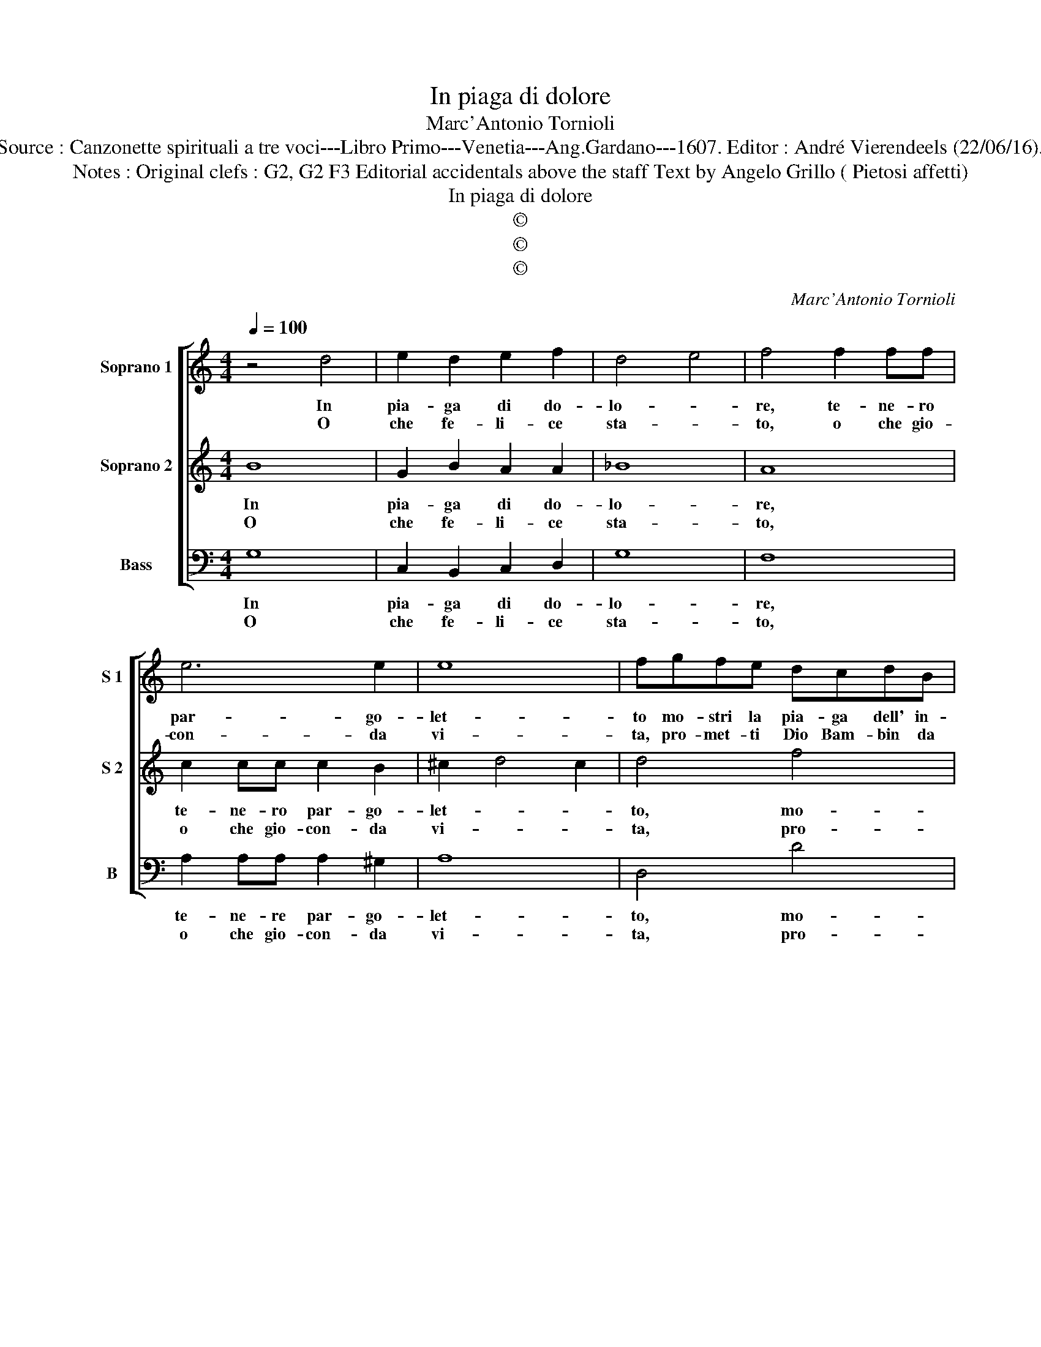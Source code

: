 X:1
T:In piaga di dolore
T:Marc'Antonio Tornioli
T:Source : Canzonette spirituali a tre voci---Libro Primo---Venetia---Ang.Gardano---1607. Editor : André Vierendeels (22/06/16).
T:Notes : Original clefs : G2, G2 F3 Editorial accidentals above the staff Text by Angelo Grillo ( Pietosi affetti) 
T:In piaga di dolore
T:©
T:©
T:©
C:Marc'Antonio Tornioli
Z:©
%%score [ 1 2 3 ]
L:1/8
Q:1/4=100
M:4/4
K:C
V:1 treble nm="Soprano 1" snm="S 1"
V:2 treble nm="Soprano 2" snm="S 2"
V:3 bass nm="Bass" snm="B"
V:1
 z4 d4 | e2 d2 e2 f2 | d4 e4 | f4 f2 ff | e6 e2 | e8 | fgfe dcdB | c6 c2 | d8 |1 e8 :: c4 z4 |2 %11
w: In|pia- ga di do-|lo- *|re, te- ne- ro|par- go-|let-|to mo- stri la pia- ga dell' in-|ter- no'af-|fet-|to.||
w: O|che fe- li- ce|sta- *|to, o che gio-|con- da|vi-|ta, pro- met- ti Dio Bam- bin da|tua fe-|ri-|ta,-|ta,|
 z2 A2 d2 c2 || d4 c4 | c2 d2 e4 | g2 fe d2 c2 | A2 c2 cA d2- | d2 ^cB c4 | d4 e4 | d2 c2 A2 e2 | %19
w: Son quel- le|do- glie|ri- * e,|e quel- le'of- fe- se|tue di- fe- se mi-||e, tua|pia- ga mia vit-|
w: Tu bev' il|lat- te'in-|fan- * te,|e in san- gue a|noi por- gi hor co-|* me'a- * man-|te, e|so- pra'i fi- gli|
 dcBA Bcde | d2 e2 d4 | e4 z2 e2 | d2 cB c2 BA | B4 A4 | A4 G4 | E2 e2 c2 e2 | ^f2 g3 f/e/ f2 | %27
w: to- * * * * * * *|* * ri-|a, tuo|san- * * * * *|* gue|mio tri-|om- fo'e tu mia|glo- * * * ri-|
w: Re- * * * * * * *||i, gia|Sal- * * * * *|* va-|to- r'e|gia sa- lu- te|se- * * * *|
 g8 |] %28
w: a.|
w: i.|
V:2
 B8 | G2 B2 A2 A2 | _B8 | A8 | c2 cc c2 B2 | ^c2 d4 c2 | d4 f4 | edcB AGAc | B2 c3 B/A/ B2 |1 c8 :: %10
w: In|pia- ga di do-|lo-|re,|te- ne- ro par- go-|let- * *|to, mo-|stri la pia- ga dell' in- ter- no'af-|fet- * * * *||
w: O|che fe- li- ce|sta-|to,|o che gio- con- da|vi- * *|ta, pro-|met- ti Dio Bam- bin da tua fe-|ri- * * * *|ta,|
 c2 G2 c2 B2 |2 c4 F4 || z4 A4 | A4 ^G4 | z4 B2 AG |"^-natural" ^F2 G2 A3 F | E2 E2 E4 | ^F4 G4 | %18
w: to. Son quel- lo|do- glie|ri-|* e,|e quel- le'of-|fe- se tue di-|fe- se mi-|e, tua|
w: ta. Tu bev' il|lat- te|in-|fan- te|e'in san- gue'a|noi por- gi hor|co- me'a- man-|te, e|
 B2 c2 c2 c2 | Bcdc BABc | B2 c4 B2 | c6 G2 | B2 AG A2 GF | G2 g2 f2 ed | e2 dc d2 e2 | %25
w: pia- ga mia vit-|to- * * * * * * *|* ri- *|a, tuo|san- * * * * *|* gue mio _ _|_ _ _ _ tri-|
w: so- pra'i fi- gli|Re- * * * * * * *||i, gia|Sal- * * * * *|* va- to- * *|* * * * r'e|
 c2 G2 A2 c2 | A8 | G8 |] %28
w: om- fo'e tu mia|glo-|ria.|
w: gia sa- lu- te|se-|i.|
V:3
 G,8 | C,2 B,,2 C,2 D,2 | G,8 | F,8 | A,2 A,A, A,2 ^G,2 | A,8 | D,4 D4 | CB,A,G, F,E,F,C, | G,8 |1 %9
w: In|pia- ga di do-|lo-|re,|te- ne- re par- go-|let-|to, mo-|stri la pia- ga dell' in- ter- no'af-|fet-|
w: O|che fe- li- ce|sta-|to,|o che gio- con- da|vi-|ta, pro-|met- ti Dio Bam- bin da tua fe-|ri-|
 C,8 :: C,4 z4 |2 z2 F,2 _B,2 A,2 || _B,4 A,4 | F,4 E,4 | E,2 D,C, B,,2 C,2 | D,2 E,2 F,2 D,2 | %16
w: to.||Son quel- le|do- glie|ri- e,|e quel- le'of- fe- se|tue di- fe- se|
w: ta,|ta.|Tu bev' il|lat- te'in-|fan- te,|e'in san- gue'a noi por-|gi hor co- me'a-|
 A,8 | D,4 C,4 | G,2 A,2 F,2 E,2 | G,8- | G,8 | C,8 | z8 | G,4 D4 | C2 B,A, B,2 A,G, | %25
w: mi-|e, tua|pia- ga mia vit-|to-||ria,||mio tri-|om- * * * * *|
w: man-|te, e|so- pra'i fi- gli|Re-||i,||Sal- va|to- * * r'e _ _|
 A,2 E,2 F,2 C,2 | D,8 | G,8 |] %28
w: * fo'e tu mia|glo-|ria.|
w: gia sa- lu- te|se-|i.|

